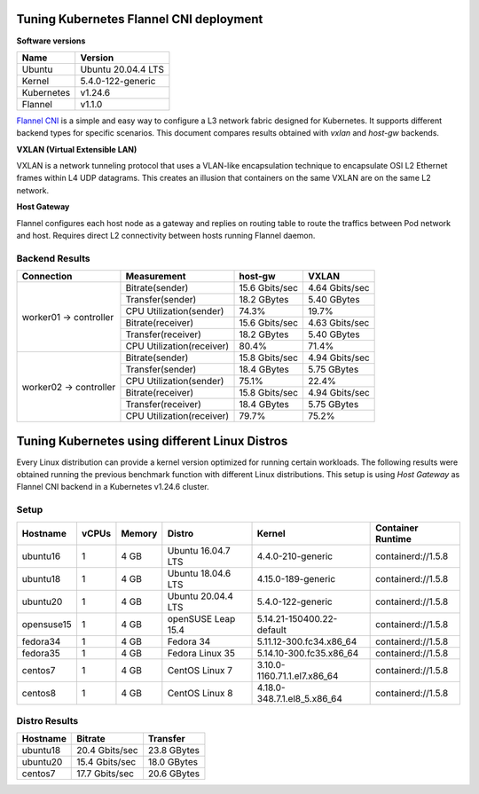 .. Copyright 2021,2022
   Licensed under the Apache License, Version 2.0 (the "License");
   you may not use this file except in compliance with the License.
   You may obtain a copy of the License at
        http://www.apache.org/licenses/LICENSE-2.0
   Unless required by applicable law or agreed to in writing, software
   distributed under the License is distributed on an "AS IS" BASIS,
   WITHOUT WARRANTIES OR CONDITIONS OF ANY KIND, either express or implied.
   See the License for the specific language governing permissions and
   limitations under the License.

****************************************
Tuning Kubernetes Flannel CNI deployment
****************************************

**Software versions**

+--------------+--------------------+
| Name         | Version            |
+==============+====================+
| Ubuntu       | Ubuntu 20.04.4 LTS |
+--------------+--------------------+
| Kernel       | 5.4.0-122-generic  |
+--------------+--------------------+
| Kubernetes   | v1.24.6            |
+--------------+--------------------+
| Flannel      | v1.1.0             |
+--------------+--------------------+

`Flannel CNI <https://www.cni.dev/plugins/current/meta/flannel/>`_ is a simple
and easy way to configure a L3 network fabric designed for Kubernetes. It
supports different backend types for specific scenarios. This document compares
results obtained with  *vxlan* and *host-gw* backends.

**VXLAN (Virtual Extensible LAN)**

VXLAN is a network tunneling protocol that uses a VLAN-like encapsulation
technique to encapsulate OSI L2 Ethernet frames within L4 UDP datagrams. This 
creates an illusion that containers on the same VXLAN are on the same L2
network.

.. image:: ./img/flannel_vxlan.png

**Host Gateway**

Flannel configures each host node as a gateway and replies on routing table to
route the traffics between Pod network and host. Requires direct L2 connectivity
between hosts running Flannel daemon.

.. image:: ./img/flannel_host-gw.png

Backend Results
###############

+------------------------+---------------------------+----------------+----------------+
| Connection             | Measurement               | host-gw        | VXLAN          |
+========================+===========================+================+================+
| worker01 -> controller | Bitrate(sender)           | 15.6 Gbits/sec | 4.64 Gbits/sec |
|                        +---------------------------+----------------+----------------+
|                        | Transfer(sender)          | 18.2 GBytes    | 5.40 GBytes    |
|                        +---------------------------+----------------+----------------+
|                        | CPU Utilization(sender)   | 74.3%          | 19.7%          |
|                        +---------------------------+----------------+----------------+
|                        | Bitrate(receiver)         | 15.6 Gbits/sec | 4.63 Gbits/sec |
|                        +---------------------------+----------------+----------------+
|                        | Transfer(receiver)        | 18.2 GBytes    | 5.40 GBytes    |
|                        +---------------------------+----------------+----------------+
|                        | CPU Utilization(receiver) | 80.4%          | 71.4%          |
+------------------------+---------------------------+----------------+----------------+
| worker02 -> controller | Bitrate(sender)           | 15.8 Gbits/sec | 4.94 Gbits/sec |
|                        +---------------------------+----------------+----------------+
|                        | Transfer(sender)          | 18.4 GBytes    | 5.75 GBytes    |
|                        +---------------------------+----------------+----------------+
|                        | CPU Utilization(sender)   | 75.1%          | 22.4%          |
|                        +---------------------------+----------------+----------------+
|                        | Bitrate(receiver)         | 15.8 Gbits/sec | 4.94 Gbits/sec |
|                        +---------------------------+----------------+----------------+
|                        | Transfer(receiver)        | 18.4 GBytes    | 5.75 GBytes    |
|                        +---------------------------+----------------+----------------+
|                        | CPU Utilization(receiver) | 79.7%          | 75.2%          |
+------------------------+---------------------------+----------------+----------------+

***********************************************
Tuning Kubernetes using different Linux Distros
***********************************************

Every Linux distribution can provide a kernel version optimized for running
certain workloads. The following results were obtained running the previous
benchmark function with different Linux distributions. This setup is using
*Host Gateway* as Flannel CNI backend in a Kubernetes v1.24.6 cluster.

Setup
#####

+------------------+-------+--------+--------------------+-----------------------------+--------------------+
| Hostname         | vCPUs | Memory | Distro             | Kernel                      | Container Runtime  |
+==================+=======+========+====================+=============================+====================+
| ubuntu16         | 1     | 4 GB   | Ubuntu 16.04.7 LTS | 4.4.0-210-generic           | containerd://1.5.8 |
+------------------+-------+--------+--------------------+-----------------------------+--------------------+
| ubuntu18         | 1     | 4 GB   | Ubuntu 18.04.6 LTS | 4.15.0-189-generic          | containerd://1.5.8 |
+------------------+-------+--------+--------------------+-----------------------------+--------------------+
| ubuntu20         | 1     | 4 GB   | Ubuntu 20.04.4 LTS | 5.4.0-122-generic           | containerd://1.5.8 |
+------------------+-------+--------+--------------------+-----------------------------+--------------------+
| opensuse15       | 1     | 4 GB   | openSUSE Leap 15.4 | 5.14.21-150400.22-default   | containerd://1.5.8 |
+------------------+-------+--------+--------------------+-----------------------------+--------------------+
| fedora34         | 1     | 4 GB   | Fedora 34          | 5.11.12-300.fc34.x86_64     | containerd://1.5.8 |
+------------------+-------+--------+--------------------+-----------------------------+--------------------+
| fedora35         | 1     | 4 GB   | Fedora Linux 35    | 5.14.10-300.fc35.x86_64     | containerd://1.5.8 |
+------------------+-------+--------+--------------------+-----------------------------+--------------------+
| centos7          | 1     | 4 GB   | CentOS Linux 7     | 3.10.0-1160.71.1.el7.x86_64 | containerd://1.5.8 |
+------------------+-------+--------+--------------------+-----------------------------+--------------------+
| centos8          | 1     | 4 GB   | CentOS Linux 8     | 4.18.0-348.7.1.el8_5.x86_64 | containerd://1.5.8 |
+------------------+-------+--------+--------------------+-----------------------------+--------------------+

Distro Results
##############

+------------+----------------+-------------+
| Hostname   | Bitrate        | Transfer    |
+============+================+=============+
| ubuntu18   | 20.4 Gbits/sec | 23.8 GBytes |
+------------+----------------+-------------+
| ubuntu20   | 15.4 Gbits/sec | 18.0 GBytes |
+------------+----------------+-------------+
| centos7    | 17.7 Gbits/sec | 20.6 GBytes |
+------------+----------------+-------------+
